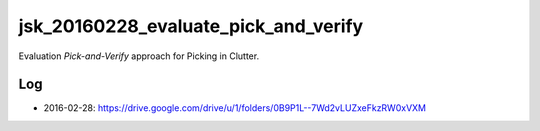 jsk_20160228_evaluate_pick_and_verify
=====================================

Evaluation *Pick-and-Verify* approach for Picking in Clutter.


Log
---

- 2016-02-28: https://drive.google.com/drive/u/1/folders/0B9P1L--7Wd2vLUZxeFkzRW0xVXM
